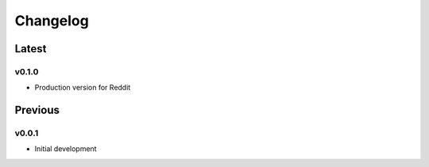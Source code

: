 =========
Changelog
=========

Latest
------
v0.1.0
~~~~~~
* Production version for Reddit

Previous
--------
v0.0.1
~~~~~~
* Initial development
